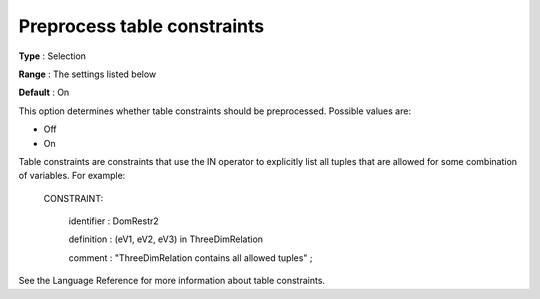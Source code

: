 .. _CPOPT_Preprocessing_-_Preprocess_table_constraints:


Preprocess table constraints
============================



**Type** :	Selection	

**Range** :	The settings listed below	

**Default** :	On	



This option determines whether table constraints should be preprocessed. Possible values are:



*	Off
*	On




Table constraints are constraints that use the IN operator to explicitly list all tuples that are allowed for some combination of variables. For example:





 CONSTRAINT:


   identifier : DomRestr2


   definition : (eV1, eV2, eV3) in ThreeDimRelation


   comment  : "ThreeDimRelation contains all allowed tuples" ;





See the Language Reference for more information about table constraints.

